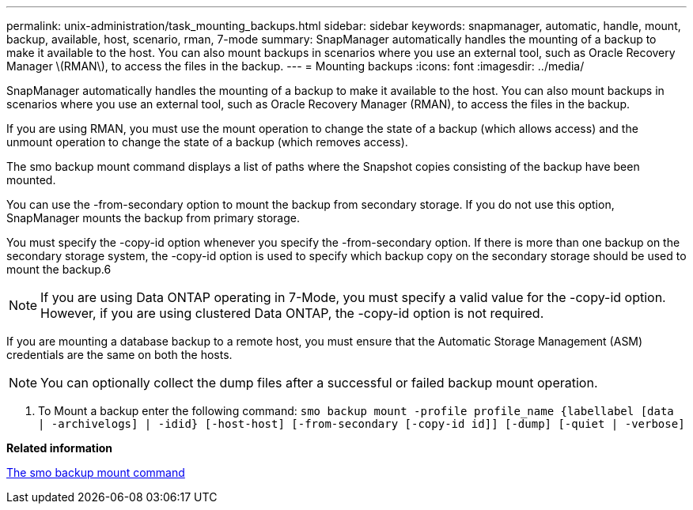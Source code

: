 ---
permalink: unix-administration/task_mounting_backups.html
sidebar: sidebar
keywords: snapmanager, automatic, handle, mount, backup, available, host, scenario, rman, 7-mode
summary: SnapManager automatically handles the mounting of a backup to make it available to the host. You can also mount backups in scenarios where you use an external tool, such as Oracle Recovery Manager \(RMAN\), to access the files in the backup.
---
= Mounting backups
:icons: font
:imagesdir: ../media/

[.lead]
SnapManager automatically handles the mounting of a backup to make it available to the host. You can also mount backups in scenarios where you use an external tool, such as Oracle Recovery Manager (RMAN), to access the files in the backup.

If you are using RMAN, you must use the mount operation to change the state of a backup (which allows access) and the unmount operation to change the state of a backup (which removes access).

The smo backup mount command displays a list of paths where the Snapshot copies consisting of the backup have been mounted.

You can use the -from-secondary option to mount the backup from secondary storage. If you do not use this option, SnapManager mounts the backup from primary storage.

You must specify the -copy-id option whenever you specify the -from-secondary option. If there is more than one backup on the secondary storage system, the -copy-id option is used to specify which backup copy on the secondary storage should be used to mount the backup.6

NOTE: If you are using Data ONTAP operating in 7-Mode, you must specify a valid value for the -copy-id option. However, if you are using clustered Data ONTAP, the -copy-id option is not required.

If you are mounting a database backup to a remote host, you must ensure that the Automatic Storage Management (ASM) credentials are the same on both the hosts.

NOTE: You can optionally collect the dump files after a successful or failed backup mount operation.

. To Mount a backup enter the following command:
  `smo backup mount -profile profile_name {labellabel [data | -archivelogs] | -idid} [-host-host] [-from-secondary [-copy-id id]] [-dump] [-quiet | -verbose]`

*Related information*

xref:reference_the_smosmsapbackup_mount_command.adoc[The smo backup mount command]

